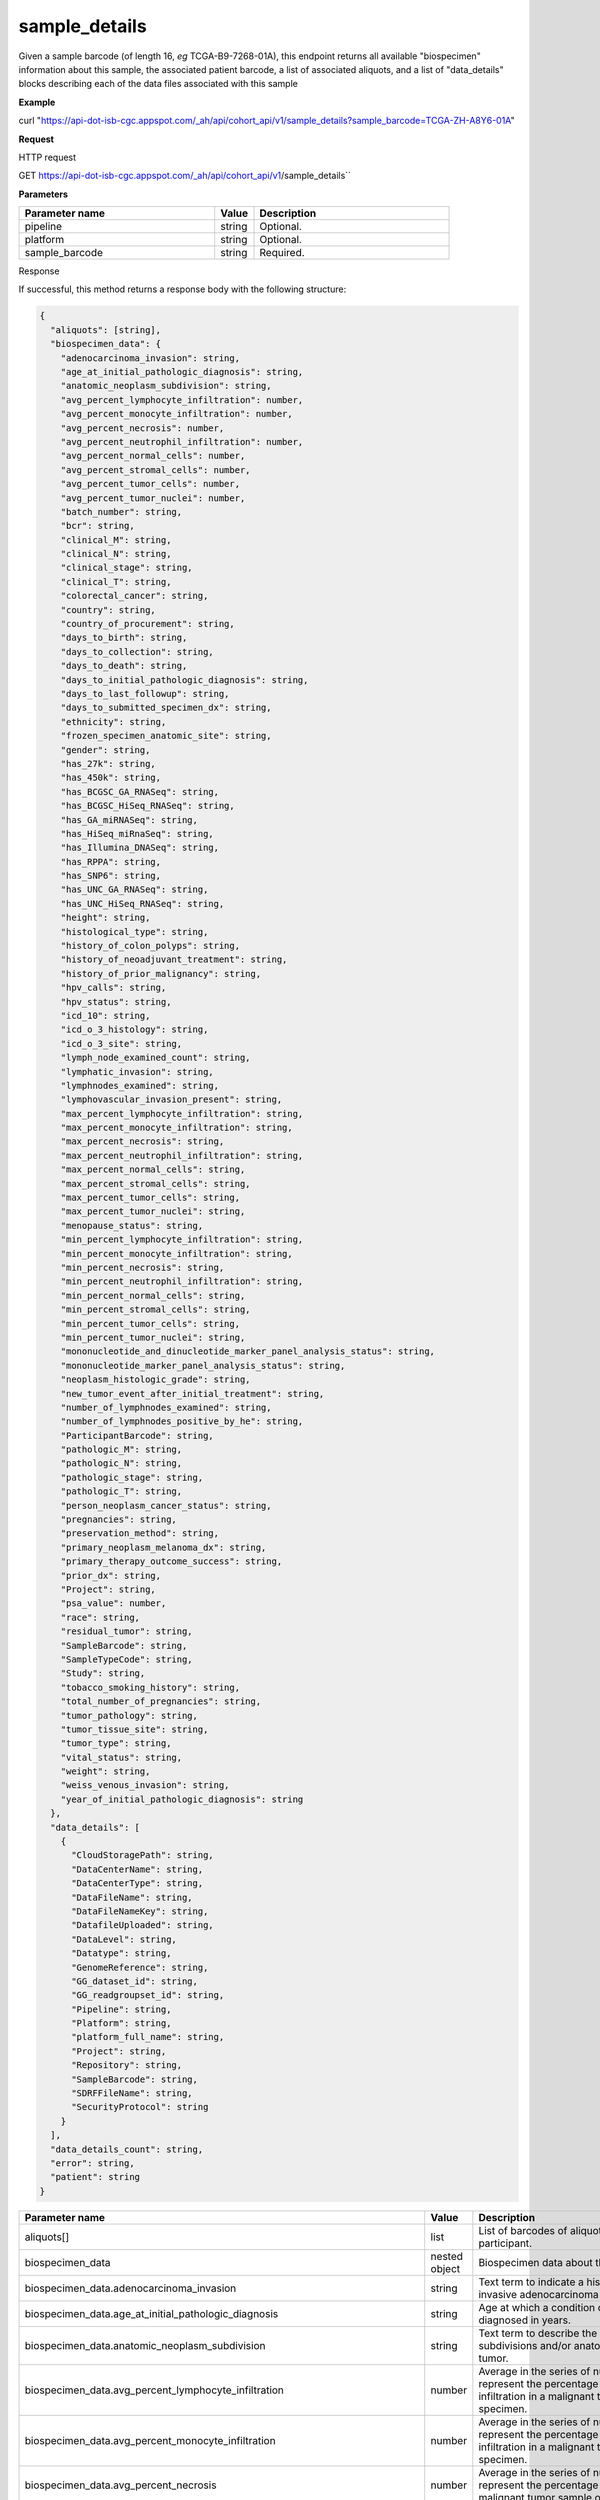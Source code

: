 sample_details
##############
Given a sample barcode (of length 16, *eg* TCGA-B9-7268-01A), this endpoint returns all available "biospecimen" information about this sample, the associated patient barcode, a list of associated aliquots, and a list of "data_details" blocks describing each of the data files associated with this sample

**Example**

curl "https://api-dot-isb-cgc.appspot.com/_ah/api/cohort_api/v1/sample_details?sample_barcode=TCGA-ZH-A8Y6-01A"

**Request**

HTTP request

GET https://api-dot-isb-cgc.appspot.com/_ah/api/cohort_api/v1/sample_details``

**Parameters**

.. csv-table::
	:header: "**Parameter name**", "**Value**", "**Description**"
	:widths: 50, 10, 50

	pipeline,string,Optional.
	platform,string,Optional.
	sample_barcode,string,Required.


Response

If successful, this method returns a response body with the following structure:

.. code-block:: javascript

  {
    "aliquots": [string],
    "biospecimen_data": {
      "adenocarcinoma_invasion": string,
      "age_at_initial_pathologic_diagnosis": string,
      "anatomic_neoplasm_subdivision": string,
      "avg_percent_lymphocyte_infiltration": number,
      "avg_percent_monocyte_infiltration": number,
      "avg_percent_necrosis": number,
      "avg_percent_neutrophil_infiltration": number,
      "avg_percent_normal_cells": number,
      "avg_percent_stromal_cells": number,
      "avg_percent_tumor_cells": number,
      "avg_percent_tumor_nuclei": number,
      "batch_number": string,
      "bcr": string,
      "clinical_M": string,
      "clinical_N": string,
      "clinical_stage": string,
      "clinical_T": string,
      "colorectal_cancer": string,
      "country": string,
      "country_of_procurement": string,
      "days_to_birth": string,
      "days_to_collection": string,
      "days_to_death": string,
      "days_to_initial_pathologic_diagnosis": string,
      "days_to_last_followup": string,
      "days_to_submitted_specimen_dx": string,
      "ethnicity": string,
      "frozen_specimen_anatomic_site": string,
      "gender": string,
      "has_27k": string,
      "has_450k": string,
      "has_BCGSC_GA_RNASeq": string,
      "has_BCGSC_HiSeq_RNASeq": string,
      "has_GA_miRNASeq": string,
      "has_HiSeq_miRnaSeq": string,
      "has_Illumina_DNASeq": string,
      "has_RPPA": string,
      "has_SNP6": string,
      "has_UNC_GA_RNASeq": string,
      "has_UNC_HiSeq_RNASeq": string,
      "height": string,
      "histological_type": string,
      "history_of_colon_polyps": string,
      "history_of_neoadjuvant_treatment": string,
      "history_of_prior_malignancy": string,
      "hpv_calls": string,
      "hpv_status": string,
      "icd_10": string,
      "icd_o_3_histology": string,
      "icd_o_3_site": string,
      "lymph_node_examined_count": string,
      "lymphatic_invasion": string,
      "lymphnodes_examined": string,
      "lymphovascular_invasion_present": string,
      "max_percent_lymphocyte_infiltration": string,
      "max_percent_monocyte_infiltration": string,
      "max_percent_necrosis": string,
      "max_percent_neutrophil_infiltration": string,
      "max_percent_normal_cells": string,
      "max_percent_stromal_cells": string,
      "max_percent_tumor_cells": string,
      "max_percent_tumor_nuclei": string,
      "menopause_status": string,
      "min_percent_lymphocyte_infiltration": string,
      "min_percent_monocyte_infiltration": string,
      "min_percent_necrosis": string,
      "min_percent_neutrophil_infiltration": string,
      "min_percent_normal_cells": string,
      "min_percent_stromal_cells": string,
      "min_percent_tumor_cells": string,
      "min_percent_tumor_nuclei": string,
      "mononucleotide_and_dinucleotide_marker_panel_analysis_status": string,
      "mononucleotide_marker_panel_analysis_status": string,
      "neoplasm_histologic_grade": string,
      "new_tumor_event_after_initial_treatment": string,
      "number_of_lymphnodes_examined": string,
      "number_of_lymphnodes_positive_by_he": string,
      "ParticipantBarcode": string,
      "pathologic_M": string,
      "pathologic_N": string,
      "pathologic_stage": string,
      "pathologic_T": string,
      "person_neoplasm_cancer_status": string,
      "pregnancies": string,
      "preservation_method": string,
      "primary_neoplasm_melanoma_dx": string,
      "primary_therapy_outcome_success": string,
      "prior_dx": string,
      "Project": string,
      "psa_value": number,
      "race": string,
      "residual_tumor": string,
      "SampleBarcode": string,
      "SampleTypeCode": string,
      "Study": string,
      "tobacco_smoking_history": string,
      "total_number_of_pregnancies": string,
      "tumor_pathology": string,
      "tumor_tissue_site": string,
      "tumor_type": string,
      "vital_status": string,
      "weight": string,
      "weiss_venous_invasion": string,
      "year_of_initial_pathologic_diagnosis": string
    },
    "data_details": [
      {
        "CloudStoragePath": string,
        "DataCenterName": string,
        "DataCenterType": string,
        "DataFileName": string,
        "DataFileNameKey": string,
        "DatafileUploaded": string,
        "DataLevel": string,
        "Datatype": string,
        "GenomeReference": string,
        "GG_dataset_id": string,
        "GG_readgroupset_id": string,
        "Pipeline": string,
        "Platform": string,
        "platform_full_name": string,
        "Project": string,
        "Repository": string,
        "SampleBarcode": string,
        "SDRFFileName": string,
        "SecurityProtocol": string
      }
    ],
    "data_details_count": string,
    "error": string,
    "patient": string
  }

.. csv-table::
	:header: "**Parameter name**", "**Value**", "**Description**"
	:widths: 50, 10, 50

	aliquots[], list, "List of barcodes of aliquots taken from this participant."
	biospecimen_data, nested object, "Biospecimen data about the sample."
	biospecimen_data.adenocarcinoma_invasion, string, "Text term to indicate a histologic diagnosis of invasive adenocarcinoma in a tissue specimen."
	biospecimen_data.age_at_initial_pathologic_diagnosis, string, "Age at which a condition or disease was first diagnosed in years."
	biospecimen_data.anatomic_neoplasm_subdivision, string, "Text term to describe the spatial location, subdivisions and/or anatomic site name of a tumor."
	biospecimen_data.avg_percent_lymphocyte_infiltration, number, "Average in the series of numeric values to represent the percentage of lymphocyte infiltration in a malignant tumor sample or specimen."
	biospecimen_data.avg_percent_monocyte_infiltration, number, "Average in the series of numeric values to represent the percentage of monocyte infiltration in a malignant tumor sample or specimen."
	biospecimen_data.avg_percent_necrosis, number, "Average in the series of numeric values to represent the percentage of cell death in a malignant tumor sample or specimen."
	biospecimen_data.avg_percent_neutrophil_infiltration, number, "Average in the series of numeric values to represent the percentage of neutrophil infiltration in a malignant tumor sample or specimen."
	biospecimen_data.avg_percent_normal_cells, number, "Average in the series of numeric values to represent the percentage of normal cells in a malignant tumor sample or specimen."
	biospecimen_data.avg_percent_stromal_cells, number, "Average in the series of numeric values to represent the percentage of stromal cells in a malignant tumor sample or specimen."
	biospecimen_data.avg_percent_tumor_cells, number, "Average in the series of numeric values to represent the percentage of tumor cells in a malignant tumor sample or specimen."
	biospecimen_data.avg_percent_tumor_nuclei, number, "Average in the series of numeric values to represent the percentage of tumor nuclei in a malignant tumor sample or specimen."
	biospecimen_data.batch_number, string, "Groups samples by the batch they were processed in."
	biospecimen_data.bcr, string, "A TCGA center where samples are carefully catalogued, processed, quality-checked and stored along with participant clinical information."
	biospecimen_data.clinical_M, string, "Extent of the distant metastasis for the cancer based on evidence obtained from clinical assessment parameters determined prior to treatment."
	biospecimen_data.clinical_N, string, "Extent of the regional lymph node involvement for the cancer based on evidence obtained from clinical assessment parameters determined prior to treatment."
	biospecimen_data.clinical_stage, string, "Stage group determined from clinical information on the tumor (T), regional node (N) and metastases (M) and by grouping cases with similar prognosis."
	biospecimen_data.clinical_T, string, "Extent of the primary cancer based on evidence obtained from clinical assessment parameters determined prior to treatment."
	biospecimen_data.colorectal_cancer, string, "Text term to signify whether a patient has been diagnosed with colorectal cancer."
	biospecimen_data.country, string, "Text to identify the name of the state, province, or country in which the sample was procured."
	biospecimen_data.country_of_procurement, string, "Text to identify the name of the state, province, or country in which the sample was procured."
	biospecimen_data.days_to_birth, string, "Time interval from a person's date of birth to the date of initial pathologic diagnosis, represented as a calculated number of days."
	biospecimen_data.days_to_collection, string, ""
	biospecimen_data.days_to_death, string, "Time interval from a person's date of death to the date of initial pathologic diagnosis, represented as a calculated number of days."
	biospecimen_data.days_to_initial_pathologic_diagnosis, string, "Numeric value to represent the day of an individual's initial pathologic diagnosis of cancer."
	biospecimen_data.days_to_last_followup, string, "Time interval from the date of last followup to the date of initial pathologic diagnosis, represented as a calculated number of days."
	biospecimen_data.days_to_submitted_specimen_dx, string, "Time interval from the date of diagnosis of the submitted sample to the date of initial pathologic diagnosis, represented as a calculated number of days."
	biospecimen_data.ethnicity, string, "The text for reporting information about ethnicity based on the Office of Management and Budget (OMB) categories."
	biospecimen_data.frozen_specimen_anatomic_site, string, "Text description of the origin and the anatomic site regarding the frozen biospecimen tumor tissue sample."
	biospecimen_data.gender, string, "Text designations that identify gender."
	biospecimen_data.has_27k, string, "Indicates if a sample has methylation data from the Illumina 27k platform. 'True', 'False', or 'None'."
	biospecimen_data.has_450k, string, "Indicates if a sample has methylation data from the Illumina 450k platform. 'True', 'False', or 'None'."
	biospecimen_data.has_BCGSC_GA_RNASeq, string, "Indicates if a sample has RNA sequencing data from the IlluminaGA platform and the BCGSC pipeline. 'True', 'False', or 'None'."
	biospecimen_data.has_BCGSC_HiSeq_RNASeq, string, "Indicates if a sample has RNA sequencing data from the IlluminaHiSeq platform and the BCGSC pipeline. 'True', 'False', or 'None'."
	biospecimen_data.has_GA_miRNASeq, string, "Indicates if a sample has microRNA data from the IlluminaGA platform. 'True', 'False', or 'None'."
	biospecimen_data.has_HiSeq_miRnaSeq, string, "Indicates if a sample has microRNA data from the IlluminaHiSeq platform. 'True', 'False', or 'None'."
	biospecimen_data.has_Illumina_DNASeq, string, "Indicates if a sample has gene sequencing data. 'True', 'False', or 'None'."
	biospecimen_data.has_RPPA, string, "Indicates if a sample has protein array data. 'True', 'False', or 'None'."
	biospecimen_data.has_SNP6, string, "Indicates if a sample has copy number data. 'True', 'False', or 'None'."
	biospecimen_data.has_UNC_GA_RNASeq, string, "Indicates if a sample has RNA sequencing data from the IlluminaGA platform and the UNC pipeline. 'True', 'False', or 'None'."
	biospecimen_data.has_UNC_HiSeq_RNASeq, string, "Indicates if a sample has RNA sequencing data from the IlluminaHiSeq platform and the UNC pipeline. 'True', 'False', or 'None'."
	biospecimen_data.height, string, "The height of the patient in centimeters."
	biospecimen_data.histological_type, string, "Text term for the structural pattern of cancer cells used to define a microscopic diagnosis."
	biospecimen_data.history_of_colon_polyps, string, "Yes/No indicator to describe if the subject had a previous history of colon polyps as noted in the history/physical or previous endoscopic report(s)."
	biospecimen_data.history_of_neoadjuvant_treatment, string, "Text term to describe the patient's history of neoadjuvant treatment and the kind of treatment given prior to resection of the tumor."
	biospecimen_data.history_of_prior_malignancy, string, "Text term to describe the patient's history of prior cancer diagnosis and the spatial location of any previous cancer occurrence."
	biospecimen_data.hpv_calls, string, "Results of HPV tests."
	biospecimen_data.hpv_status, string, "Current HPV status."
	biospecimen_data.icd_10, string, "The tenth version of the International Classification of Disease (ICD)."
	biospecimen_data.icd_o_3_histology, string, "The third edition of the International Classification of Diseases for Oncology."
	biospecimen_data.icd_o_3_site, string, "The third edition of the International Classification of Diseases for Oncology."
	biospecimen_data.lymph_node_examined_count, string, ""
	biospecimen_data.lymphatic_invasion, string, "A yes/no indicator to ask if malignant cells are present in small or thin-walled vessels suggesting lymphatic involvement."
	biospecimen_data.lymphnodes_examined, string, "A yes/no/unknown indicator whether a lymph node assessment was performed at the primary presentation of disease."
	biospecimen_data.lymphovascular_invasion_present, string, "A yes/no indicator to ask if large vessel (vascular) invasion or small, thin-walled (lymphatic) invasion was detected in a tumor specimen."
	biospecimen_data.max_percent_lymphocyte_infiltration, string, "Maximum in the series of numeric values to represent the percentage of lymphocyte infiltration in a malignant tumor sample or specimen."
	biospecimen_data.max_percent_monocyte_infiltration, string, "Maximum in the series of numeric values to represent the percentage of monocyte infiltration in a malignant tumor sample or specimen."
	biospecimen_data.max_percent_necrosis, string, "Maximum in the series of numeric values to represent the percentage of cell death in a malignant tumor sample or specimen."
	biospecimen_data.max_percent_neutrophil_infiltration, string, "Maximum in the series of numeric values to represent the percentage of neutrophil infiltration in a malignant tumor sample or specimen."
	biospecimen_data.max_percent_normal_cells, string, "Maximum in the series of numeric values to represent the percentage of normal cells in a malignant tumor sample or specimen."
	biospecimen_data.max_percent_stromal_cells, string, "Maximum in the series of numeric values to represent the percentage of stromal cells in a malignant tumor sample or specimen."
	biospecimen_data.max_percent_tumor_cells, string, "Maximum in the series of numeric values to represent the percentage of tumor cells in a malignant tumor sample or specimen."
	biospecimen_data.max_percent_tumor_nuclei, string, "Maximum in the series of numeric values to represent the percentage of tumor nuclei in a malignant tumor sample or specimen."
	biospecimen_data.menopause_status, string, "Text term to signify the status of a woman's menopause, the permanent cessation of menses, usually defined by 6 to 12 months of amenorrhea."
	biospecimen_data.min_percent_lymphocyte_infiltration, string, "Minimum in the series of numeric values to represent the percentage of lymphcyte infiltration in a malignant tumor sample or specimen."
	biospecimen_data.min_percent_monocyte_infiltration, string, "Minimum in the series of numeric values to represent the percentage of monocyte infiltration in a malignant tumor sample or specimen."
	biospecimen_data.min_percent_necrosis, string, "Minimum in the series of numeric values to represent the percentage of cell death in a malignant tumor sample or specimen."
	biospecimen_data.min_percent_neutrophil_infiltration, string, "Minimum in the series of numeric values to represent the percentage of neutrophil infiltration in a malignant tumor sample or specimen."
	biospecimen_data.min_percent_normal_cells, string, "Minimum in the series of numeric values to represent the percentage of normal cells in a malignant tumor sample or specimen."
	biospecimen_data.min_percent_stromal_cells, string, "Minimum in the series of numeric values to represent the percentage of stromal cells in a malignant tumor sample or specimen."
	biospecimen_data.min_percent_tumor_cells, string, "Minimum in the series of numeric values to represent the percentage of tumor cells in a malignant tumor sample or specimen."
	biospecimen_data.min_percent_tumor_nuclei, string, "Minimum in the series of numeric values to represent the percentage of tumor nuclei in a malignant tumor sample or specimen."
	biospecimen_data.mononucleotide_and_dinucleotide_marker_panel_analysis_status, string, "Text result of microsatellite instability (MSI) testing at using a mononucleotide and dinucleotide microsatellite panel."
	biospecimen_data.mononucleotide_marker_panel_analysis_status, string, "Text result of microsatellite instability (MSI) testing using a mononucleotide microsatellite panel."
	biospecimen_data.neoplasm_histologic_grade, string, "Numeric value to express the degree of abnormality of cancer cells, a measure of differentiation and aggressiveness."
	biospecimen_data.new_tumor_event_after_initial_treatment, string, "Yes/No/Unknown indicator to identify whether a patient has had a new tumor event after initial treatment."
	biospecimen_data.number_of_lymphnodes_examined, string, "The total number of lymph nodes removed and pathologically assessed for disease."
	biospecimen_data.number_of_lymphnodes_positive_by_he, string, "Numeric value to signify the count of positive lymph nodes identified through hematoxylin and eosin (H&E) staining light microscopy."
	biospecimen_data.ParticipantBarcode, string, "Participant barcode."
	biospecimen_data.pathologic_M, string, "Code to represent the defined absence or presence of distant spread or metastases (M) to locations via vascular channels or lymphatics beyond the regional lymph nodes, using criteria established by the American Joint Committee on Cancer (AJCC)."
	biospecimen_data.pathologic_N, string, "The codes that represent the stage of cancer based on the nodes present (N stage) according to criteria based on multiple editions of the AJCC's Cancer Staging Manual."
	biospecimen_data.pathologic_stage, string, "The extent of a cancer, especially whether the disease has spread from the original site to other parts of the body based on AJCC staging criteria."
	biospecimen_data.pathologic_T, string, "Code of pathological T (primary tumor) to define the size or contiguous extension of the primary tumor (T), using staging criteria from the American Joint Committee on Cancer (AJCC)."
	biospecimen_data.person_neoplasm_cancer_status, string, "The state or condition of an individual's neoplasm at a particular point in time."
	biospecimen_data.pregnancies, string, "Value to describe the number of full-term pregnancies that a woman has experienced."
	biospecimen_data.preservation_method, string, ""
	biospecimen_data.primary_neoplasm_melanoma_dx, string, "Text indicator to signify whether a person had a primary diagnosis of melanoma."
	biospecimen_data.primary_therapy_outcome_success, string, "Measure of success."
	biospecimen_data.prior_dx, string, "Text term to describe the patient's history of prior cancer diagnosis and the spatial location of any previous cancer occurrence."
	biospecimen_data.Project, string, "Project name, e.g. 'TCGA'."
	biospecimen_data.psa_value, number, "The lab value that represents the results of the most recent (post-operative) prostatic-specific antigen (PSA) in the blood."
	biospecimen_data.race, string, "The text for reporting information about race based on the Office of Management and Budget (OMB) categories."
	biospecimen_data.residual_tumor, string, "Text terms to describe the status of a tissue margin following surgical resection."
	biospecimen_data.SampleBarcode, string, "The barcode assigned by TCGA to a sample from a Participant."
	biospecimen_data.SampleTypeCode, string, "The type of the sample tumor or normal tissue cell or blood sample provided by a participant."
	biospecimen_data.Study, string, "Tumor type abbreviation, e.g. 'BRCA'. "
	biospecimen_data.tobacco_smoking_history, string, "Category describing current smoking status and smoking history as self-reported by a patient."
	biospecimen_data.total_number_of_pregnancies, string, ""
	biospecimen_data.tumor_pathology, string, ""
	biospecimen_data.tumor_tissue_site, string, "Text term that describes the anatomic site of the tumor or disease."
	biospecimen_data.tumor_type, string, "Text term to identify the morphologic subtype of papillary renal cell carcinoma."
	biospecimen_data.vital_status, string, "The survival state of the person registered on the protocol."
	biospecimen_data.weight, string, "The weight of the patient measured in kilograms."
	biospecimen_data.weiss_venous_invasion, string, "The result of an assessment using the Weiss histopathologic criteria."
	biospecimen_data.year_of_initial_pathologic_diagnosis, string, "Numeric value to represent the year of an individual's initial pathologic diagnosis of cancer."
	data_details[], list, "List of information about each data file associated with the sample barcode."
	data_details[].CloudStoragePath, string, "Google Cloud Storage path to file."
	data_details[].DataCenterName, string, "Short name of the contributing data center, e.g. bcgsc.ca."
	data_details[].DataCenterType, string, "Abbreviation of the type of contributing data center, e.g. cgcc."
	data_details[].DataFileName, string, "Name of the datafile stored on the DCC file system."
	data_details[].DataFileNameKey, string, "Key into the ISB-CGC GCS bucket for this file."
	data_details[].DatafileUploaded, string, "Whether the file fit requirements to be uploaded into the project."
	data_details[].DataLevel, string, "Level of the type of data, depending on where it is stored in the DCC directory structure. Data levels are defined by TCGA DCC."
	data_details[].Datatype, string, "Data type, e.g. Complete Clinical Set, CNV (SNP Array), DNA Methylation, Expression-Protein, Fragment Analysis Results, miRNASeq, Protected Mutations, RNASeq, RNASeqV2, Somatic Mutations, TotalRNASeqV."
	data_details[].GenomeReference, string, "Allows a center to associate results with a specific genome build that was used as the basis for analysis, e.g. hg19 (GRCh37)"
	data_details[].GG_dataset_id, string, "Google genomics dataset id."
	data_details[].GG_readgroupset_id, string, "Google genomics readgroupset id."
	data_details[].Pipeline, string, "A combination of the center and the platform that can distinguish between two ways of performing the sequencing or assay for the same platform, e.g. bcgsc.ca__miRNASeq."
	data_details[].Platform, string, "A platform (within the scope of TCGA) is a vendor-specific technology for assaying or sequencing that could possibly be customized by a GSC or CGCC, e.g. IlluminaHiSeq_miRNASeq."
	data_details[].platform_full_name, string, "The full name of the sequencing platform used, e.g. Illumina HiSeq 2000, Ion Torrent PGM, AB SOLiD System 2.0."
	data_details[].Project, string, "The study for which the data was generated, e.g. TCGA."
	data_details[].Repository, string, "A storage location where files are deposited and made available, e.g. DCC, CGHub."
	data_details[].SampleBarcode, string, "Sample barcode."
	data_details[].SDRFFileName, string, "Name of SDRF file stored on the DCC file system, e.g. bcgsc.ca_KIRC.IlluminaHiSeq_miRNASeq.sdrf.txt"
	data_details[].SecurityProtocol, string, "An indication of the security protocol necessary to fulfill in order to access the data from the file, e.g. DBGap Protected Access, DBGap Open Access"
	data_details_count, string, "Length of data_details list."
	error, string, "Deprecated."
	patient, string, "Participant barcode."
